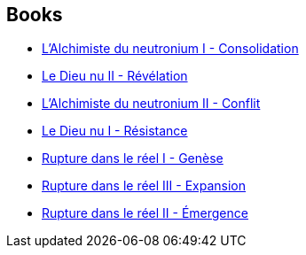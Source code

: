 :jbake-type: post
:jbake-status: published
:jbake-title: L'Aube de la Nuit
:jbake-tags: serie
:jbake-date: 2008-07-14
:jbake-depth: ../../
:jbake-uri: goodreads/series/L_Aube_de_la_Nuit.adoc
:jbake-source: https://www.goodreads.com/series/180901
:jbake-style: goodreads goodreads-serie no-index

## Books
* link:../books/9782266119481.html[L'Alchimiste du neutronium I - Consolidation]
* link:../books/9782266136150.html[Le Dieu nu II - Révélation]
* link:../books/9782266123006.html[L'Alchimiste du neutronium II - Conflit]
* link:../books/9782266133579.html[Le Dieu nu I - Résistance]
* link:../books/9782266130257.html[Rupture dans le réel I - Genèse]
* link:../books/9782266111201.html[Rupture dans le réel III - Expansion]
* link:../books/9782266111195.html[Rupture dans le réel II - Émergence]

